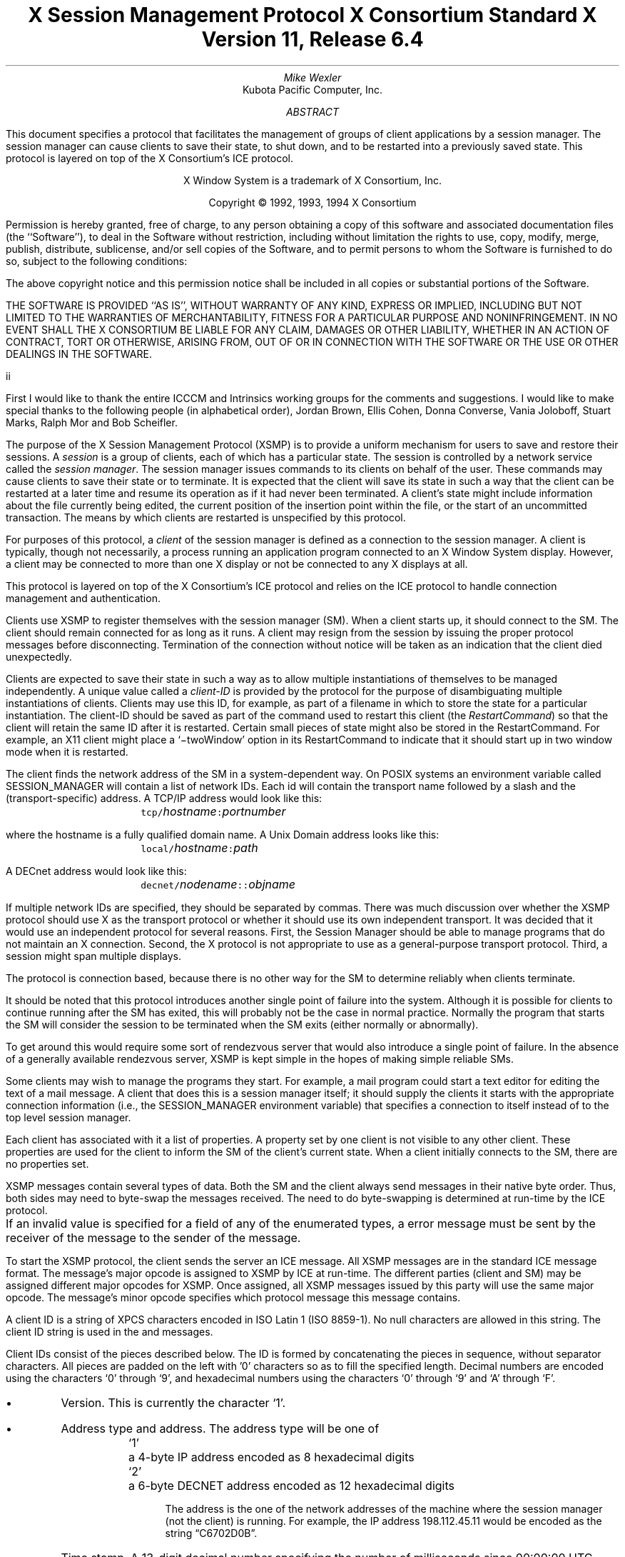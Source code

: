 .\" Use tbl, -ms, and macros.t
.\" $Xorg: xsmp.ms,v 1.3 2000/08/17 19:42:19 cpqbld Exp $
.EH ''''
.OH ''''
.EF ''''
.OF ''''
.ps 10
.nr PS 10
\&
.TL
\s+2\fBX Session Management Protocol\fP\s-2
.sp
X Consortium Standard
.sp
X Version 11, Release 6.4
.AU
Mike Wexler
.AI
Kubota Pacific Computer, Inc.
.AB
.LP
This document specifies a protocol that facilitates the management of groups
of client applications by a session manager.  The session manager can cause
clients to save their state, to shut down, and to be restarted into a
previously saved state.  This protocol is layered on top of the X
Consortium's ICE protocol.
.AE
.LP
.bp
\&
.sp 8
.LP
.DS C
X Window System is a trademark of X Consortium, Inc.
.sp
Copyright \(co 1992, 1993, 1994 X Consortium
.DE
.sp 3
.LP
Permission is hereby granted, free of charge, to any person obtaining a copy
of this software and associated documentation files (the ``Software''), to deal
in the Software without restriction, including without limitation the rights
to use, copy, modify, merge, publish, distribute, sublicense, and/or sell
copies of the Software, and to permit persons to whom the Software is
furnished to do so, subject to the following conditions:
.LP
The above copyright notice and this permission notice shall be included in
all copies or substantial portions of the Software.
.LP
THE SOFTWARE IS PROVIDED ``AS IS'', WITHOUT WARRANTY OF ANY KIND, EXPRESS OR
IMPLIED, INCLUDING BUT NOT LIMITED TO THE WARRANTIES OF MERCHANTABILITY,
FITNESS FOR A PARTICULAR PURPOSE AND NONINFRINGEMENT.  IN NO EVENT SHALL THE
X CONSORTIUM BE LIABLE FOR ANY CLAIM, DAMAGES OR OTHER LIABILITY, WHETHER IN
AN ACTION OF CONTRACT, TORT OR OTHERWISE, ARISING FROM, OUT OF OR IN
CONNECTION WITH THE SOFTWARE OR THE USE OR OTHER DEALINGS IN THE SOFTWARE.
.af PN i
.EF ''\\\\n(PN''
.OF ''\\\\n(PN''
.bp 1
.af PN 1
.EH '\fBX Session Management Protocol\fP''\fBX11, Release 6.4\fP'
.OH '\fBX Session Management Protocol\fP''\fBX11, Release 6.4\fP'
.EF ''\fB\\\\n(PN\fP''
.OF ''\fB\\\\n(PN\fP''
.nH 1 "Acknowledgements"
.LP
First I would like to thank the entire ICCCM and Intrinsics working groups for
the comments and suggestions. I would like to make special thanks to the 
following people (in alphabetical order), Jordan Brown, Ellis Cohen, Donna 
Converse, Vania Joloboff, Stuart Marks, Ralph Mor and Bob Scheifler.
.nH 1 "Definitions and Goals"
.LP
The purpose of the X Session Management Protocol (XSMP) is to provide a
uniform mechanism for users to save and restore their sessions.  A
\fIsession\fP is a group of clients, each of which has a particular state.
The session is controlled by a network service called the \fIsession
manager\fP\^.  The session manager issues commands to its clients on behalf
of the user.  These commands may cause clients to save their state or to
terminate.  It is expected that the client will save its state in such a
way that the client can be restarted at a later time and resume its
operation as if it had never been terminated.  A client's state might
include information about the file currently being edited, the current
position of the insertion point within the file, or the start of an 
uncommitted transaction.
The means by which clients are
restarted is unspecified by this protocol.
.LP
For purposes of this protocol, a \fIclient\fP of the session manager is
defined as a connection to the session manager.  A client is typically,
though not necessarily, a process running an application program connected
to an X Window System display.  However, a client may be connected to more
than one X display or not be connected to any X displays at all.
.LP
This protocol is layered on top of the X Consortium's ICE protocol and relies on
the ICE protocol to handle connection management and authentication.
.LP
.nH 1 "Overview of the Protocol"
.LP
Clients use XSMP to register themselves with the session manager (SM).  When
a client starts up, it should connect to the SM.  The client should remain
connected for as long as it runs.  A client may resign from the session by
issuing the proper protocol messages before disconnecting.  Termination of
the connection without notice will be taken as an indication that the client
died unexpectedly.
.LP
Clients are expected to save their state in such a way as to allow multiple
instantiations of themselves to be managed independently.  A unique value
called a \fIclient-ID\fP is provided by the protocol for the purpose of
disambiguating multiple instantiations of clients.  Clients may use this ID,
for example, as part of a filename in which to store the state for a
particular instantiation.  The client-ID should be saved as part of the
command used to restart this client (the \fIRestartCommand\fP\^) so that the
client will retain the same ID after it is restarted.  Certain small pieces
of state might also be stored in the RestartCommand.   For example, an X11 client
might place a `\-twoWindow' option in its RestartCommand to indicate that it
should start up in two window mode when it is restarted.
.LP
The client finds the network address of the SM in a system-dependent way.
On POSIX systems an environment variable called SESSION_MANAGER will contain
a list of network IDs.  Each id will contain the transport name followed by a 
slash and the (transport-specific)
address.  A TCP/IP address would look like this:
.ID
	\fCtcp/\fP\fIhostname\fP\^\fC:\fP\^\fIportnumber\fP
.DE
where the hostname is a fully qualified domain name.
A Unix Domain address looks like this:
.ID
	\fClocal/\fP\fIhostname\fP\^\fC:\fP\^\fIpath\fP
.DE
A DECnet address would look like this:
.ID
	\fCdecnet/\fP\fInodename\fP\^\fC::\fP\^\fIobjname\fP
.DE
If multiple network IDs are specified, they should be separated by commas.
.NT Rationale
There was much discussion over whether the XSMP protocol should use X as
the transport protocol or whether it should use its own independent
transport.  It was decided that it would use an independent protocol for
several reasons.  First, the Session Manager should be able to 
manage programs that
do not maintain an X connection.  Second, the X protocol is not appropriate to
use as a general-purpose transport protocol.  Third, a session might
span multiple displays.
.LP
The protocol is connection based, because there is no other way for the SM
to determine reliably when clients terminate.
.LP
It should be noted that this protocol introduces another single point of 
failure into the system.  Although it is possible for clients to continue 
running after the SM has exited, this will probably not be the case in 
normal practice.  Normally the program that starts the SM will consider the
session to be terminated when the SM exits (either normally or abnormally).
.LP
To get around this would require some sort of 
rendezvous server that would also introduce a single point of failure.  In the
absence of a generally available rendezvous server, XSMP is kept simple in
the hopes of making simple reliable SMs.
.NE
.LP
Some clients may wish to manage the programs they start.  For example, a
mail program could start a text editor for editing the text of a mail
message.  A client that does this is a session manager itself;
it should supply the clients it starts with the appropriate connection
information (i.e., the SESSION_MANAGER environment variable) that specifies
a connection to itself instead of to the top level session manager.
.LP
Each client has associated with it a list of properties.
A property set by one client is not visible to any other client.
These properties are used for the client to inform the SM of the client's
current state.
When a client initially connects to the SM, there are no properties set.
.nH 1 "Data Types"
.LP
XSMP messages contain several types of data.  Both the SM and the client
always send messages in their native byte order.  Thus, both sides may need
to byte-swap the messages received.  The need to do byte-swapping is
determined at run-time by the ICE protocol. 
.LP
If an invalid value is specified for a field of any of the enumerated types, a
.PN BadValue
error message must be sent by the receiver of the message to the sender of the
message.
.br
.ne 6
.TS H
l lw(4.5i).
_
.sp 6p
.B
Type Name	Description
.R
.sp 6p
_
.sp 6p
.TH
BOOL	T{
.PN False
or
.PN True
T}
INTERACT_STYLE	T{
.PN None ,
.PN Errors ,
or
.PN Any
T}
DIALOG_TYPE	T{
.PN Error
or
.PN Normal
T}
SAVE_TYPE	T{
.PN Global ,
.PN Local ,
or
.PN Both
T}
CARD8	a one-byte unsigned integer
CARD16	a two-byte unsigned integer
CARD32	a four-byte unsigned integer
ARRAY8	a sequence of CARD8s
LISTofARRAY8	a sequence of ARRAY8s
PROPERTY	a property name (an ARRAY8), a type name, and a value of that type
LISTofPROPERTY	T{
a counted collection of \%PROPERTYs.
T}		
.sp 6p
_
.TE
.nH 1 "Protocol Setup and Message Format"
.LP
To start the XSMP protocol, the client sends the server an ICE
.PN ProtocolSetup
message.
All XSMP messages are in the standard ICE message format.  The message's major
opcode is assigned to XSMP by ICE at run-time.  The different parties
(client and SM) may be assigned different major opcodes for XSMP.  Once
assigned, all XSMP messages issued by this party will use the same major
opcode.  The message's minor opcode specifies which protocol message this
message contains. 
.nH 1 "Client Identification String"
.LP
A client ID is a string of XPCS characters encoded in ISO Latin 1 (ISO
8859-1).  No null characters are allowed in this string.  The client ID
string is used in the
.PN Register\%Client
and
.PN Register\%ClientReply
messages.
.LP
Client IDs consist of the pieces described below.  The ID is
formed by concatenating the pieces in sequence, without
separator characters.  All pieces are padded on the left 
with '0' characters
so as to fill the specified length.
Decimal numbers are
encoded using the characters `0' through `9', and
hexadecimal numbers using the characters `0' through `9'
and `A' through `F'.
.IP \(bu 4
Version.  This is currently the character `1'.
.IP \(bu 4
Address type and address.  The address type will be one of
.DS
.ta 0.5i
`1'	a 4-byte IP address encoded as 8 hexadecimal digits
`2'	a 6-byte DECNET address encoded as 12 hexadecimal digits
.DE
.IP
The address is the one of the network addresses of the machine where the
session manager (not the client) is running.  For example, the IP address
198.112.45.11 would be encoded as the string \*QC6702D0B\*U.
.IP \(bu 4
Time stamp.  A 13-digit decimal number specifying the number of
milliseconds since 00:00:00 UTC, January 1, 1970.
.IP \(bu 4
Process-ID type and process-ID.  The process-ID type will be one of
.DS
.ta 0.5i
`1'	a POSIX process-ID encoded as a 10-digit decimal number.
.DE
.IP
The process-ID is the process-ID of the session manager, not of a client.
.IP \(bu 4
Sequence number.  This is a four-digit decimal number.  It is incremented
every time the session manager creates an ID.  After reaching \*Q9999\*U it
wraps to \*Q0000\*U.
.NT "Rationale"
Once a client ID has been assigned to the client, the client keeps
this ID indefinitely.  If the client is terminated and restarted, it
will be reassigned the same ID.  It is desirable to be able to pass
client IDs around from machine to machine, from user to user, and
from session manager to session manager, while retaining the
identity of the client.  This, combined with the indefinite
persistence of client IDs, means that client IDs need to be globally
unique.  The construction specified above will ensure that any
client ID created by any user, session manager, and machine will be
different from any other.
.NE
.nH 1 "Protocol"
.LP
The protocol consists of a sequence of messages as described below.  Each
message type is specified by an ICE minor opcode.  A given message type is
sent either from a client to the session manager or from the session manager
to a client; the appropriate direction is listed with each message's
description.  For each message type, the set of 
valid responses and possible error
messages are listed.  The ICE severity is given in parentheses following
each error class.
.LP
.sM
.PN RegisterClient
[Client \(-> SM]
.RS
.LP
\fIprevious-ID\fP\^: ARRAY8
.LP
Valid Responses: 
.PN RegisterClientReply
.LP
Possible Errors:
.PN BadValue
.Pn ( CanContinue )
.RE
.eM
.LP
The client must send this message to the SM to register the client's existence.
If a client is being restarted from a previous
session, the previous-ID field must contain the client ID from the
previous session.
For new clients, previous-ID should be of zero length.
.LP
If previous-ID is not valid, the SM will send a
.PN BadValue
error message to the client.
At this point the SM reverts to the register state and waits for another
.PN RegisterClient .
The client should then send a
.PN RegisterClient
with a null previous-ID field.
.LP
.sM
.PN RegisterClientReply
[Client \(<- SM]
.RS
.LP
\fIclient-ID\fP\^: ARRAY8
.RE
.eM
.LP
The client-ID specifies a unique identification for this client.
If the client had specified an ID in the previous-ID field of the
.PN RegisterClient
message, client-ID will be identical to the previously specified ID.  If
previous-ID was null, client-ID will be a unique ID freshly generated by the
SM.  The client-ID format is specified in section 6.
.LP
If the client didn't supply a previous-ID field to the
.PN Register\%Client
message, the SM must send a
.PN SaveYourself
message with type = Local, shutdown = False, interact-style = None,
and fast = False immediately after the
.PN RegisterClientReply .
The client should respond to this like any other
.PN Save\%Yourself
message.
.LP
.sM
.PN SaveYourself
[Client \(<- SM]
.RS
.LP
\fItype\fP\^: SAVE_TYPE
.br
\fIshutdown\fP\^: BOOL
.br
\fIinteract-style\fP\^: INTERACT_STYLE
.br
\fIfast\fP\^: BOOL
.LP
Valid Responses:
.PN SetProperties ,
.PN DeleteProperties ,
.PN GetProperties ,
.PN SaveYourselfDone ,
.PN SaveYourselfPhase2Request ,
.PN InteractRequest
.RE
.eM
.LP
The SM sends this message to a client to ask it to save
its state.  The client writes a state file, if necessary,
and, if necessary, uses 
.PN SetProperties
to inform the SM of
how to restart it and how to discard the saved state.  During
this process it can, if allowed by interact-style, request
permission to interact with the user by sending an
.PN InteractRequest
message.
After the state has been saved, or
if it cannot be successfully saved, and the properties
are appropriately set, the client sends a 
.PN SaveYourselfDone
message. 
If the client wants to save additional information after all the
other clients have finished changing their own state, the client
should send
.PN SaveYourselfPhase2Request
instead of 
.PN SaveYourselfDone .
The client must then
freeze interaction with the user and wait until it
receives a 
.PN SaveComplete ,
.PN Die ,
or a 
.PN ShutdownCancelled
message.
.LP
If interact-style is
.PN None ,
the client must not interact with the
user while saving state.  If the interact-style is 
.PN Errors ,
the client
may interact with the user only if an error condition arises.  If
interact-style is 
.PN Any ,
then the client may interact with the user for
any purpose.
This is done by sending an
.PN Interact\%Request
message.  The SM will send an
.PN Interact
message to
each client that sent an
.PN Interact\%Request .  
The client must postpone all
interaction until it gets the
.PN Interact
message.  When the client is done
interacting it should send the SM an
.PN Interact\%Done
message.  The 
.PN Interact\%Request
message can be sent any time after a
.PN Save\%Yourself
and before a 
.PN Save\%Yourself\%Done .
.LP
Unusual circumstances may dictate multiple interactions.
The client may initiate as many
.PN Interact\%Request
\-
.PN Interact
\-
.PN InteractDone
sequences as it needs before it sends
.PN SaveYourselfDone .
.LP
When a client receives
.PN Save\%Yourself
and has not yet responded
.PN Save\%Yourself\%Done
to a previous
.PN Save\%Yourself ,
it must send a
.PN Save\%Yourself\%Done
and may then begin responding as appropriate
to the newly received 
.PN Save\%Yourself .
.LP
The type field specifies the type of information that should be saved:
.PN Global ,
.PN Local ,
or
.PN Both .
The 
.PN Local
type indicates that the application must update the
properties to reflect its current state, send a
.PN Save\%Yourself\%Done
and continue.  Specifically it should save enough information to restore
the state as seen by the user of this client.  It should not affect the
state as seen by other users.
The
.PN Global
type indicates that the user wants the client to 
commit all of its data to permanent, globally-accessible
storage.
.PN Both
indicates that the client should do both of these.  If
.PN Both
is specified, the client should first commit the data to permanent storage
before updating its SM properties.
.NT Examples
If a word processor was sent a 
.PN SaveYourself
with a type of 
.PN Local ,
it could create a temporary file that included the
current contents of the file, the location of the cursor, and
other aspects of the current editing session.
It would then update its
.PN Restart\%Command
property with enough information to find the temporary file, 
and its 
.PN Discard\%Command 
with enough information to remove it.
.LP
If a word processor was sent a 
.PN SaveYourself
with a type of
.PN Global ,
it would simply save the currently edited file.
.LP
If a word processor was sent a 
.PN SaveYourself
with a type of
.PN Both ,
it would first save the currently edited file.  It would then create a
temporary file with information such as the current position of the cursor
and what file is being edited.
It would then update its
.PN Restart\%Command
property with enough information to find the temporary file, 
and its 
.PN Discard\%Command 
with enough information to remove it.
.LP
Once the SM has send 
.PN SaveYourself
to a client, it can't send another 
.PN SaveYourself 
to that client until the client either
responds with a 
.PN SaveYourselfDone
or the SM sends a 
.PN ShutdownCancelled .
.NE
.NT "Advice to Implementors"
If the client stores local any state in a file or similar
\*Qexternal\*U storage, it must create a distinct
copy in response to each 
.PN SaveYourself 
message.
It \fImust not\fP simply refer to a previous copy, because
the SM may discard that previous saved state using a 
.PN DiscardCommand
without knowing that it is needed for the new checkpoint.
.NE
.LP
The shutdown field specifies whether the system is being shut down.
.NT Rationale
The interaction
may be different depending on whether or not shutdown is set.
.NE
The client must save and then must prevent interaction
until it receives a
.PN SaveComplete ,
.PN Die ,
or a
.PN Shutdown\%Cancelled ,
because anything the user does after the save will be lost.
.LP
The fast field specifies whether or not the client should save its state as quickly as
possible.  For example, if the SM knows that power is about to fail, it
should set the fast field to
.PN True .
.LP
.sM
.PN SaveYourselfPhase2
[Client \(<- SM]
.RS
.LP
.LP
Valid Responses:
.PN SetProperties ,
.PN DeleteProperties ,
.PN GetProperties ,
.PN SaveYourselfDone ,
.PN InteractRequest
.RE
.eM
.LP
The SM sends this message to a client that has previously sent a
.PN SaveYourselfPhase2Request
message.
This message informs the client that all other clients are in a fixed
state and this client can save state that is associated with other clients.
.NT "Rationale"
Clients that manager other clients (window managers, workspace managers, etc)
need to know when all clients they are managing are idle, so that the manager
can save state related to each of the clients without being concerned with
that state changing.
.NE
The client writes a state file, if necessary, and, if necessary, uses 
.PN SetProperties
to inform the SM of
how to restart it and how to discard the saved state.  During
this process it can request
permission to interact with the user by sending an
.PN InteractRequest
message.
This should only be done if an error occurs that requires user interaction
to resolve.
After the state has been saved, or
if it cannot be successfully saved, and the properties
are appropriately set, the client sends a 
.PN SaveYourselfDone
message. 
.LP
.LP
.sM
.PN SaveYourselfRequest
[Client \(-> SM]
.RS
.LP
\fItype\fP\^: SAVE_TYPE
.br
\fIshutdown\fP\^: BOOL
.br
\fIinteract-style\fP\^: INTERACT_STYLE
.br
\fIfast\fP\^: BOOL
.br
\fIglobal\fP\^: BOOL
.LP
Valid Responses:
.PN SaveYourself
.RE
.eM
.LP
An application sends this to the SM to request a checkpoint.
When the SM receives this request it may generate a 
.PN SaveYourself
message in response and it may leave the fields intact.
.NT Example
A vendor of a UPS (Uninterruptible Power Supply) might include an
SM client that would monitor the status of the UPS and generate
a fast shutdown if the power is about to be lost.
.NE
.LP
If global is set to 
.PN True ,
then the resulting 
.PN SaveYourself 
should be
sent to all applications.  If global is set to 
.PN False ,
then the resulting
.PN SaveYourself 
should be sent to the application that sent the 
.PN Save\%Yourself\%Request .
.LP
.sM
.PN InteractRequest
[Client \(-> SM]
.RS
.LP
\fIdialog-type\fP\^: DIALOG_TYPE
.LP
Valid Responses:
.PN Interact ,
.PN ShutdownCancelled
.LP
Possible Errors:
.PN BadState
.Pn ( CanContinue )
.RE
.eM
.LP
During a checkpoint or session-save operation,
only one client at a time might be granted the privilege of interacting with
the user.  The
.PN InteractRequest
message causes the SM to emit an
.PN Interact
message at some later time if the shutdown is not cancelled
by another client first.
.LP
The dialog-type field specifies either
.PN Errors ,
indicating that the 
client wants to start an error dialog or
.PN Normal ,
meaning the client 
wishes to start a non-error dialog.
.LP
.sM
.PN Interact
[Client \(<- SM]
.RS
.LP
Valid Responses:
.PN InteractDone
.LP
.RE
.eM
.LP
This message grants the client the privilege of interacting with the
user.  When the client is done interacting with the user it must
send an 
.PN InteractDone
message to the SM unless a shutdown cancel is received.
.NT "Advice to Implementors"
If a client receives a ShutdownCancelled after receiving an
.PN Interact
message, but before sending a 
.PN InteractDone ,
the client should abort the interaction and send a 
.PN SaveYourselfDone .
.NE
.LP
.sM
.PN InteractDone
[Client \(-> SM]
.RS
.LP
\fIcancel-shutdown\fP\^: BOOL
.br
.LP
Valid Responses:
.PN ShutdownCancelled
.LP
.RE
.eM
.LP
This message is used by a client to notify the SM that it is done interacting.
.LP
Setting the cancel-shutdown field to 
.PN True
indicates that
the user has requested that the entire shutdown be cancelled.
Cancel-shutdown may only be
.PN True
if the corresponding
.PN SaveYourself
message specified
.PN True
for the shutdown field and
.PN Any
or
.PN Errors
for the interact-style field.  Otherwise, cancel-shutdown must be
.PN False .
.LP
.sM
.PN SaveYourselfDone
[Client \(-> SM]
.RS
.LP
\fIsuccess\fP\^: BOOL
.LP
Valid Responses: 
.PN SaveComplete ,
.PN Die ,
.PN ShutdownCancelled
.LP
.RE
.eM
.LP
This message is sent by a client to indicate that all of the properties
representing its state have been updated.
After sending 
.PN SaveYourselfDone 
the client must
wait for a 
.PN SaveComplete ,
.PN ShutdownCancelled ,
or 
.PN Die 
message before changing its state.
If the 
.PN SaveYourself
operation was successful, then the client
should set the success field to
.PN True ;
otherwise the client should set
it to
.PN False .
.NT Example
If a client tries to save its state and runs out of disk space,
it should return 
.PN False
in the success
field of the 
.PN SaveYourselfDone
message.
.NE
.LP
.sM
.PN SaveYourselfPhase2Request
[Client \(-> SM]
.RS
.LP
Valid Responses: 
.PN ShutdownCancelled ,
.PN SaveYourselfPhase2
.LP
.RE
.eM
.LP
This message is sent by a client to indicate that it needs to be informed
when all the other clients are quiescent, so it can continue its state.
.LP
.sM
.PN Die
[Client \(<- SM]
.RS
.LP
Valid Responses:
.PN ConnectionClosed
.RE
.eM
.LP
When the SM wants a client to die it sends a
.PN Die
message.  Before the client dies it responds
by sending a 
.PN ConnectionClosed
message and may then close
its connection to the SM at any time.
.LP
.sM
.PN SaveComplete
[Client \(<- SM]
.RS
.LP
Valid Responses:
.RE
.eM
.LP
When the SM is done with a checkpoint, it will send each of the clients a
.PN SaveComplete
message.  
The client is then free to change its state.
.LP
.sM
.PN ShutdownCancelled
[Client \(<- SM]
.RS
.RE
.eM
.LP
The shutdown currently in process has been aborted.  The client can now
continue as if the shutdown had never happened.
If the client has not sent
.PN SaveYourselfDone
yet, the client can either
abort the save and send 
.PN SaveYourselfDone
with the success field
set to
.PN False ,
or it can continue with the save and send a
.PN SaveYourselfDone
with the success field set to reflect the outcome
of the save.
.LP
.sM
.PN ConnectionClosed
[Client \(-> SM]
.RS
.LP
\fIreason\fP\^: LISTofARRAY8
.RE
.eM
.LP
Specifies that the client has decided to terminate.
It should be immediately followed by closing the connection.
.LP
The reason field specifies why the client is resigning from the session.  It
is encoded as an array of Compound Text strings.  If the resignation is
expected by the user, there will typically be zero ARRAY8s here.  But if the
client encountered an unexpected fatal error, the error message (which might
otherwise be printed on stderr on a POSIX system) should be forwarded to the
SM here, one ARRAY8 per line of the message.  It is the responsibility of
the SM to display this reason to the user.
.LP
After sending this message, the client must not send any additional XSMP
messages to the SM.
.NT "Advice to Implementors"
If additional messages are received, they should be discarded.
.NE
.NT Rationale
The reason for sending the
.PN ConnectionClosed
message before
actually closing the connections is that some transport protocols will
not provide immediate notification of connection closure.
.NE
.LP
.sM
.PN SetProperties
[Client \(-> SM]
.RS
.LP
\fIproperties\fP: LISTofPROPERTY
.RE
.eM
.LP
Sets the specified properties to the specified values.
Existing properties not specified in the 
.PN Set\%Properties
message are unaffected.
Some properties have predefined semantics.
See section 11, \*QPredefined Properties.\*U
.LP
The protocol specification recommends that property names used 
for properties not defined by the standard should begin with an underscore.
To prevent conflicts among organizations, 
additional prefixes should be chosen 
(for example,  _KPC_FAST_SAVE_OPTION).
The organizational prefixes should be registered with the X Registry.
The XSMP reserves all property names not beginning with an underscore for 
future use.
.LP
.sM
.PN DeleteProperties
[Client \(-> SM]
.RS
.LP
.br
\fIproperty-names\fP: LISTofARRAY8
.RE
.eM
.LP
Removes the named properties.
.LP
.sM
.PN GetProperties
[Client \(-> SM]
.RS
.LP
Valid Responses:
.PN GetPropertiesReply
.RE
.eM
.LP
Requests that the SM respond with the
values of all the properties for this client.
.LP
.sM
.PN GetPropertiesReply
[Client \(<- SM]
.RS
.LP
\fIvalues\fP\^: LISTofPROPERTY
.RE
.eM
.LP
This message is sent in reply to a
.PN GetProperties
message and includes
the values of all the properties.
.nH 1 "Errors"
.LP
When the receiver of a message detects an error condition, 
the receiver sends
an ICE error message to the sender.
There are only two types of errors that are used by the XSMP:
.PN BadValue 
and
.PN BadState .
These are both defined in the ICE protocol.
.LP
Any message received out-of-sequence
will generate a
.PN BadState
error message.
.nH 1 "State Diagrams"
.LP
These state diagrams are designed to cover all actions of both
the client and the SM. 
.nH 2 "Client State Diagram"
.LP
.nf
.DS L 0
\fIstart:\fP
	ICE protocol setup complete \(-> \fCregister\fP
.DE
.sp
.DS L 0
\fIregister:\fP
	send \fBRegisterClient\fP \(-> \fCcollect-id\fP
.DE
.sp
.DS L 0
\fIcollect-id:\fP
	receive \fBRegisterClientReply\fP \(-> \fCidle\fP
.DE
.sp
.DS L 0
\fIshutdown-cancelled:\fP
	send \fBSaveYourselfDone\fP \(-> \fCidle\fP
.DE
.sp
.DS L 0
\fIidle:\fP [Undoes any freeze of interaction with user.] 
	receive \fBDie\fP \(-> \fCdie\fP
	receive \fBSaveYourself\fP \(-> \fCfreeze-interaction\fP
	send \fBGetProperties\fP \(-> \fCidle\fP
	receive \fBGetPropertiesReply\fP \(-> \fCidle\fP
	send \fBSetProperties\fP \(-> \fCidle\fP
	send \fBDeleteProperties\fP \(-> \fCidle\fP
	send \fBConnectionClosed\fP \(-> \fCconnection-closed\fP
	send \fBSaveYourselfRequest\fP \(-> \fCidle\fP
.DE
.sp
.DS L 0
\fIdie:\fP
	send \fBConnectionClosed\fP \(-> \fCconnection-closed\fP
.DE
.sp
.DS L 0
\fIfreeze-interaction:\fP
	freeze interaction with user \(-> \fCsave-yourself\fP
.DE
.sp
.DS L 0
\fIsave-yourself:\fP
	receive \fBShutdownCancelled\fP \(-> \fCshutdown-cancelled\fP
	send \fBSetProperties\fP \(-> \fCsave-yourself\fP
	send \fBDeleteProperties\fP \(-> \fCsave-yourself\fP
	send \fBGetProperties\fP \(-> \fCsave-yourself\fP
	receive \fBGetPropertiesReply\fP \(-> \fCsave-yourself\fP
	send \fBInteractRequest\fP \(-> \fCinteract-request\fP
	send \fBSaveYourselfPhase2Request\fP -> waiting-for-phase2
	if shutdown mode:
		send \fBSaveYourselfDone\fP \(-> \fCsave-yourself-done\fP
	otherwise:
		send \fBSaveYourselfDone\fP \(-> \fCidle\fP
.DE
.sp
.DS L 0
\fIwaiting-for-phase2:\fP
	receive \fBShutdownCancelled\fP \(-> \fCshutdown-cancelled\fP
	receive \fBSaveYourselfPhase2\fP \(-> \fCphase2\fP
.DE
.sp
.DS L 0
\fIphase2:\fP
	receive \fBShutdownCancelled\fP \(-> \fCshutdown-cancelled\fP
	send \fBSetProperties\fP \(-> \fCsave-yourself\fP
	send \fBDeleteProperties\fP \(-> \fCsave-yourself\fP
	send \fBGetProperties\fP \(-> \fCsave-yourself\fP
	receive \fBGetPropertiesReply\fP \(-> \fCsave-yourself\fP
	send \fBInteractRequest\fP \(-> \fCinteract-request\fP (errors only)
	if shutdown mode:
		send \fBSaveYourselfDone\fP \(-> \fCsave-yourself-done\fP
	otherwise:
		send \fBSaveYourselfDone\fP \(-> \fCidle\fP
.DE
.sp
.DS L 0
\fIinteract-request:\fP
	receive \fBInteract\fP \(-> \fCinteract\fP
	receive \fBShutdownCancelled\fP \(-> \fCshutdown-cancelled\fP
.DE
.sp
.DS L 0
\fIinteract:\fP
	send \fBInteractDone\fP \(-> \fCsave-yourself\fP
	receive \fBShutdownCancelled\fP \(-> \fCshutdown-cancelled\fP
.DE
.sp
.DS L 0
\fIsave-yourself-done:\fP (changing state is forbidden)
	receive \fBSaveComplete\fP \(-> \fCidle\fP
	receive \fBDie\fP \(-> \fCdie\fP
	receive \fBShutdownCancelled\fP \(-> \fCidle\fP
.DE
.sp
.DS L 0
\fIconnection-closed:\fP
	client stops participating in session
.DE
.ne 1i
.nH 2 "Session Manager State Diagram"
.LP
.nf
.DS L 0
\fIstart:\fP
	receive \fBProtocolSetup\fP \(-> \fCprotocol-setup\fP
.DE
.sp
.DS L 0
\fIprotocol-setup:\fP
	send \fBProtocolSetupReply\fP \(-> \fCregister\fP
.DE
.sp
.DS L 0
\fIregister:\fP
	receive \fBRegisterClient\fP \(-> \fCacknowledge-register\fP
.DE
.sp
.DS L 0
\fIacknowledge-register:\fP
	send \fBRegisterClientReply\fP \(-> \fCidle\fP
.DE
.sp
.DS L 0
\fIidle:\fP
	receive \fBSetProperties\fP \(-> \fCidle\fP
	receive \fBDeleteProperties\fP \(-> \fCidle\fP
	receive \fBConnectionClosed\fP \(-> \fCstart\fP
	receive \fBGetProperties\fP \(-> \fCget-properties\fP
	receive \fBSaveYourselfRequest\fP \(-> \fCsave-yourself\fP
	send \fBSaveYourself\fP \(-> \fCsaving-yourself\fP
.DE
.sp
.DS L 0
\fIsave-yourself:\fP
	send \fBSaveYourself\fP \(-> \fCsaving-yourself\fP
.DE
.sp
.DS L 0
\fIget-properties:\fP
	send \fBGetPropertiesReply\fP \(-> \fCidle\fP
.DE
.sp
.DS L 0
\fIsaving-get-properties:\fP
	send \fBGetPropertiesReply\fP \(-> \fCsaving-yourself\fP
.DE
.sp
.DS L 0
\fIsaving-yourself:\fP
	receive \fBInteractRequest\fP \(-> \fCsaving-yourself\fP
	send \fBInteract\fP \(-> \fCsaving-yourself\fP
	send \fBShutdownCancelled\fP -> \fCidle\fP
	receive \fBInteractDone\fP \(-> \fCsaving-yourself\fP
	receive \fBSetProperties\fP \(-> \fCsaving-yourself\fP
 	receive \fBDeleteProperties\fP \(-> \fCsaving-yourself\fP
	receive \fBGetProperties\fP \(-> \fCsaving-get-properties\fP
	receive \fBSaveYourselfPhase2Request\fP \(-> \fCstart-phase2\fP
	receive \fBSaveYourselfDone\fP \(-> \fCsave-yourself-done\fP
.DE
.sp
.DS L 0
\fIstart-phase2:\fP	
	If all clients have sent either \fBSaveYourselfPhase2Request\fP or \fBSaveYourselfDone\fP:
		send \fBSaveYourselfPhase2\fP \(-> \fCphase2\fP
	else
		\(-> \fCsaving-yourself\fP
.DE
.sp
.DS L 0
\fIphase2:\fP
	receive \fBInteractRequest\fP \(-> \fCsaving-yourself\fP
	send \fBInteract\fP \(-> \fCsaving-yourself\fP
	send \fBShutdownCancelled\fP -> \fCidle\fP
	receive \fBInteractDone\fP \(-> \fCsaving-yourself\fP
	receive \fBSetProperties\fP \(-> \fCsaving-yourself\fP
 	receive \fBDeleteProperties\fP \(-> \fCsaving-yourself\fP
	receive \fBGetProperties\fP \(-> \fCsaving-get-properties\fP
	receive \fBSaveYourselfDone\fP \(-> \fCsave-yourself-done\fP
.DE
.sp
.DS L 0
\fIsave-yourself-done:\fP
	If all clients are saved:
		If shutting down:
			send \fBDie\fP \(-> \fCdie\fP
		otherwise
			send \fBSaveComplete\fP \(-> \fCidle\fP
.sp
	If some clients are not saved:
	\(-> \fCsaving-yourself\fP
.DE
.sp
.DS L 0
\fIdie:\fP
	SM stops accepting connections
.DE
.nH 1 "Protocol Encoding"
.nH 2 "Types"
.LP
.nf
.ta .2i .5i 2.0i
BOOL
	0	False
	1	True
.sp
INTERACT_STYLE
	0	None
	1	Errors
	2	Any
.sp
DIALOG_TYPE
	0	Error
	1	Normal
.sp
SAVE_TYPE
	0	Global
	1 	Local
	2 	Both
.sp
.ne .75i
ARRAY8
	4	CARD32	length
	n	LISTofCARD8	the array
	p		p = pad (4 + n, 8)
.sp
LISTofARRAY8
	4	CARD32	count
	4		unused
	a	ARRAY8	first array
	b	ARRAY8	second array
	\&.
	\&.
	\&.
	q	ARRAY8	last array
.sp
PROPERTY
	a	ARRAY8	name
	b	ARRAY8	type (XPCS encoded in Latin-1, case sensitive)
	c	LISTofARRAY8	values
.sp
LISTofPROPERTY
	4       CARD32	count
	4       	unused
	a       PROPERTY	first property
	b       PROPERTY	second property
	\&.
	\&.
	\&.
	q	PROPERTY	last property
.nH 2 "Messages"
.LP
XSMP is a sub-protocol of ICE.  The major opcode is assigned at run-time
by ICE and is represented here by `?'.
.LP
To start the XSMP protocol, the client sends the server an ICE
.PN ProtocolSetup
message.  
The protocol-name field should be specified as \*QXSMP\*U, the major
version of the protocol is 1, the minor version is 0.
These values may change if the protocol is revised.  The minor version
number will be incremented if the change is compatible, otherwise the major
version number will be incremented.
.LP
In 
.PN ProtocolReply
message sent by the session manager,
the XSMP protocol defines the vendor parameter as product identification
of the session manager, and defines the release parameter as
the software release identification of the session manager. 
The session manager should supply this information in the
ICE 
.PN ProtocolReply
message.
.LP
.nf
.ta .2i .5i 2.0i 
.ne 3
.PN RegisterClient
	1	?	XSMP
	1	1	opcode
	2		unused
	4	a/8	length of remaining data in 8-byte units
	a	ARRAY8	previous-ID
.ne 6
.sp
.PN RegisterClientReply
	1	?	XSMP
	1	2	opcode
	2		unused
	4	a/8	length of remaining data in 8-byte units
	a	ARRAY8	client-ID
.ne 4
.sp
.PN SaveYourself
	1	?	XSMP
	1	3	opcode
	2		unused
	4	1	length of remaining data in 8-byte units
	1	SAVE_TYPE	type
	1	BOOL	shutdown
	1	INTERACT_STYLE	interact-style
	1	BOOL	fast
	4		unused
.ne 4
.sp
.PN SaveYourselfRequest
	1	?	XSMP
	1	4	opcode
	2		unused
	4	1	length of remaining data in 8-byte units
	1	SAVE_TYPE	type
	1	BOOL	shutdown
	1	INTERACT_STYLE	interact-style
	1	BOOL	fast
	1	BOOL	global
	3		unused
.ne 4
.sp
.PN InteractRequest
	1	?	XSMP
	1	5	opcode
	1	DIALOG_TYPE	dialog type
	1		unused
	4	0	length of remaining data in 8-byte units
.ne 4
.sp
.PN Interact
	1	?	XSMP
	1	6	opcode
	2		unused
	4	0	length of remaining data in 8-byte units
.ne 4
.sp
.PN InteractDone
	1	?	XSMP
	1	7	opcode
	1	BOOL	cancel-shutdown
	1		unused
	4	0	length of remaining data in 8-byte units
.ne 6
.sp
.PN SaveYourselfDone
	1	?	XSMP
	1	8	opcode
	1	BOOL	success
	1		unused
	4	0	length of remaining data in 8-byte units
.ne 4
.sp
.PN Die
	1	?	XSMP
	1	9	opcode
	2		unused
	4	0	length of remaining data in 8-byte units
.ne 4
.sp
.PN ShutdownCancelled
	1	?	XSMP
	1	10	opcode
	2		unused
	4	0	length of remaining data in 8-byte units
.ne 4
.sp
.PN ConnectionClosed
	1	?	XSMP
	1	11	opcode
	2		unused
	4	a/8	length of remaining data in 8-byte units
	a	LISTofARRAY8	reason
.ne 4
.sp
.PN SetProperties
	1	?	XSMP
	1	12	opcode
	2		unused
	4	a/8	length of remaining data in 8-byte units
	a	LISTofPROPERTY	properties
.ne 4
.sp
.PN DeleteProperties
	1	?	XSMP
	1	13	opcode
	2		unused
	4	a/8	length of remaining data in 8-byte units
	a	LISTofARRAY8	properties
.ne 4
.sp
.PN GetProperties
	1	?	XSMP
	1	14	opcode
	2		unused
	4	0	length of remaining data in 8-byte units
.ne 4
.sp
.PN GetPropertiesReply
	1	?	XSMP
	1	15	opcode
	2		unused
	4	a/8	length of remaining data in 8-byte units
	a	LISTofPROPERTY	properties
.ne 4
.sp
.PN SaveYourselfPhase2Request
	1	?	XSMP
	1	16	opcode
	2		unused
	4	0	length of remaining data in 8-byte units
.ne 4
.sp
.PN SaveYourselfPhase2
	1	?	XSMP
	1	17	opcode
	2		unused
	4	0	length of remaining data in 8-byte units

.sp
.PN SaveComplete
	1	?	XSMP
	1	18	opcode
	2		unused
	4	0	length of remaining data in 8-byte units

.nH 1 "Predefined Properties"
.LP
All property values are stored in a LISTofARRAY8.  If the type of the
property is CARD8, the value is stored as a LISTofARRAY8 with one ARRAY8
that is one byte long.  That single byte contains the CARD8.  If the type of
the property is ARRAY8, the value is stored in the first element of a single
element LISTofARRAY8.
.LP
The required properties must be set each time a client
connects with the SM.  The properties must be set after
the client sends
.PN RegisterClient
and before the client sends
.PN SaveYourselfDone .
Otherwise, the behavior of
the session manager is not defined.
.LP
Clients may set, get, and delete nonstandard properties.
The lifetime of stored properties does not extend into 
subsequent sessions.
.br
.ne 6
.TS H
l l l c .
_
.sp 6p
.B
Name	Type	Posix Type	Required?
.R
.sp 6p
_
.sp 6p
.TH
CloneCommand	OS-specific	LISTofARRAY8	Yes
CurrentDirectory	OS-specific	ARRAY8	No
DiscardCommand	OS-specific	LISTofARRAY8	No*
Environment	OS-specific	LISTofARRAY8	No
ProcessID	OS-specific	ARRAY8	No
Program	OS-specific	ARRAY8	Yes
RestartCommand	OS-specific	LISTofARRAY8	Yes
ResignCommand	OS-specific	LISTofARRAY8	No
RestartStyleHint	CARD8	CARD8	No
ShutdownCommand	OS-specific	LISTofARRAY8	No
UserID	ARRAY8	ARRAY8	Yes
.sp 6p
_
.TE
.LP
* Required if any state is stored in an external repository (e.g., state file).
.IP CloneCommand 3
This is like the 
.PN RestartCommand 
except it restarts a copy of the
application.  The only difference is that the application doesn't
supply its client id at register time.  On POSIX systems the type
should be a LISTofARRAY8.
.IP CurrentDirectory 3
On POSIX-based systems specifies the value of the current directory that
needs to be set up prior to starting the program and should be of type
ARRAY8.
.IP DiscardCommand 3
The discard command contains a command that when delivered to the host that 
the client is running on (determined from the connection), will
cause it to discard any information about the current state.  If this command
is not specified, the SM will assume that all of the client's state is encoded
in the 
.PN Restart\%Command .
On POSIX systems the type should be LISTofARRAY8.
.IP Environment 3
On POSIX based systems, this will be of type LISTofARRAY8 where
the ARRAY8s alternate between environment variable name and environment
variable value.  
.IP ProcessID 3
This specifies an OS-specific identifier for the process.  On POSIX
systems this should of type ARRAY8 and contain the return value 
of getpid() turned into a Latin-1 (decimal) string.
.IP Program 3
The name of the program that is running.  On POSIX systems this 
should be the
first parameter passed to execve and should be of type ARRAY8.
.IP RestartCommand 3
The restart command contains a command that when delivered to the
host that the client is running on (determined from the connection),
will cause the client to restart in
its current state.  On POSIX-based systems this is of type LISTofARRAY8
and each of the elements in the array represents an element in
the argv array.
This restart command should ensure that the client restarts with the specified
client-ID.
.IP ResignCommand 3
A client that sets the
.PN RestartStyleHint
to
.PN RestartAnyway
uses this property to specify a command 
that undoes the effect of the client and removes
any saved state.
.NT Example
A user runs xmodmap.  xmodmap registers with the SM, sets 
.PN Restart\%Style\%Hint
to 
.PN Restart\%Anyway ,
and then terminates.  In order to allow the SM (at the
user's request) to undo this, xmodmap would register a
.PN Resign\%Command
that undoes the effects of the xmodmap.
.NE
.IP RestartStyleHint 3
.RS
.LP
If the RestartStyleHint property is present, it will contain the 
style of restarting the client prefers.  If this flag isn't specified,
.PN RestartIfRunning
is assumed.
The possible values are as follows:
.br
.ne 6
.TS H
l n.
_
.sp 6p
.B
Name	Value
.R
.sp 6p
_
.sp 6p
.TH
RestartIfRunning	0
RestartAnyway	1
RestartImmediately	2
RestartNever	3
.sp 6p
_
.TE
.LP
The
.PN RestartIfRunning
style is used in the usual case.  The client should
be restarted in the next session if it is connected to the 
session manager at the end of the current session.
.LP
The
.PN RestartAnyway
style is used to tell the SM that the application
should be restarted in the next session even if it exits before the 
current session is terminated.
It should be noted that this is only a hint and the SM
will follow the policies specified by its users in determining what applications
to restart.
.LP
.NT Rationale
This can be specified by a client which supports (as MS-Windows clients
do) a means for the user to indicate while exiting that
restarting is desired.  It can also be used for clients that
spawn other clients and then go away, but which want to be
restarted.
.NE
.LP
A client that uses
.PN RestartAnyway
should also set the
.PN ResignCommand
and
.PN ShutdownCommand
properties to commands that undo the state of the client
after it exits.
.LP
The
.PN RestartImmediately
style is like
.PN RestartAnyway ,
but in addition, the
client is meant to run continuously.  If the client exits, the
SM should try to restart it in the current session.
.NT "Advice to Implementors"
It would be wise to sanity-check the frequency which which
.PN RestartImmediately
clients are restarted, to avoid a sick
client being restarted continuously.
.NE
The
.PN RestartNever
style specifies that the client 
does not wish to be restarted in the next session.
.NT "Advice To Implementors"
This should be used rarely, if at all.  It will cause the client
to be silently left out of sessions when they are restarted and
will probably be confusing to users.
.NE
.RE
.IP ShutdownCommand
This command is executed at shutdown time to clean up after a client that
is no longer running but retained its state by setting
.PN RestartStyleHint
to 
.PN RestartAnyway .
The command must not remove any saved state as the client is still part of
the session.
.NT Example
A client is run at start up time that turns on a camera.  This client then
exits.  At session shutdown, the user wants the camera turned off.  This client
would set the 
.PN Restart\%Style\%Hint
to 
.PN Restart\%Anyway
and would register a 
.PN Shutdown\%Command
that would turn off the camera.
.NE
.IP UserID 3
Specifies the user's ID.  On POSIX-based systems this
will contain the the user's name (the pw_name field of struct passwd).
.\" Finish up.
.YZ 3
